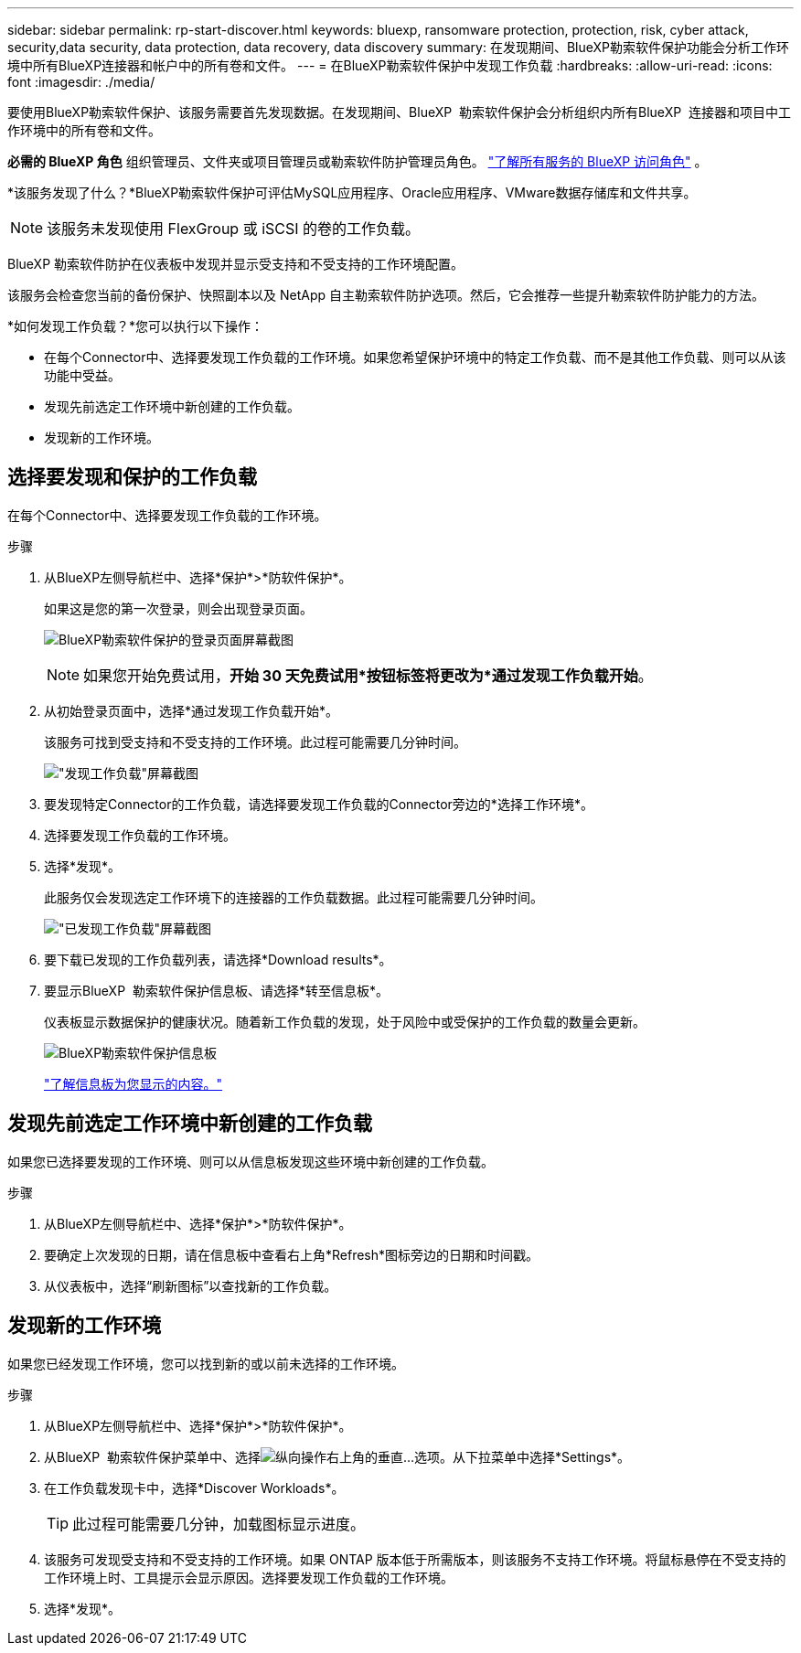 ---
sidebar: sidebar 
permalink: rp-start-discover.html 
keywords: bluexp, ransomware protection, protection, risk, cyber attack, security,data security, data protection, data recovery, data discovery 
summary: 在发现期间、BlueXP勒索软件保护功能会分析工作环境中所有BlueXP连接器和帐户中的所有卷和文件。 
---
= 在BlueXP勒索软件保护中发现工作负载
:hardbreaks:
:allow-uri-read: 
:icons: font
:imagesdir: ./media/


[role="lead"]
要使用BlueXP勒索软件保护、该服务需要首先发现数据。在发现期间、BlueXP  勒索软件保护会分析组织内所有BlueXP  连接器和项目中工作环境中的所有卷和文件。

*必需的 BlueXP 角色* 组织管理员、文件夹或项目管理员或勒索软件防护管理员角色。  https://docs.netapp.com/us-en/bluexp-setup-admin/reference-iam-predefined-roles.html["了解所有服务的 BlueXP 访问角色"^] 。

*该服务发现了什么？*BlueXP勒索软件保护可评估MySQL应用程序、Oracle应用程序、VMware数据存储库和文件共享。


NOTE: 该服务未发现使用 FlexGroup 或 iSCSI 的卷的工作负载。

BlueXP 勒索软件防护在仪表板中发现并显示受支持和不受支持的工作环境配置。

该服务会检查您当前的备份保护、快照副本以及 NetApp 自主勒索软件防护选项。然后，它会推荐一些提升勒索软件防护能力的方法。

*如何发现工作负载？*您可以执行以下操作：

* 在每个Connector中、选择要发现工作负载的工作环境。如果您希望保护环境中的特定工作负载、而不是其他工作负载、则可以从该功能中受益。
* 发现先前选定工作环境中新创建的工作负载。
* 发现新的工作环境。




== 选择要发现和保护的工作负载

在每个Connector中、选择要发现工作负载的工作环境。

.步骤
. 从BlueXP左侧导航栏中、选择*保护*>*防软件保护*。
+
如果这是您的第一次登录，则会出现登录页面。

+
image:screen-landing.png["BlueXP勒索软件保护的登录页面屏幕截图"]

+

NOTE: 如果您开始免费试用，*开始 30 天免费试用*按钮标签将更改为*通过发现工作负载开始*。

. 从初始登录页面中，选择*通过发现工作负载开始*。
+
该服务可找到受支持和不受支持的工作环境。此过程可能需要几分钟时间。

+
image:screen-discover-workloads-unsupported.png["\"发现工作负载\"屏幕截图"]

. 要发现特定Connector的工作负载，请选择要发现工作负载的Connector旁边的*选择工作环境*。
. 选择要发现工作负载的工作环境。
. 选择*发现*。
+
此服务仅会发现选定工作环境下的连接器的工作负载数据。此过程可能需要几分钟时间。

+
image:screen-discover-workloads-unsupported-collected.png["\"已发现工作负载\"屏幕截图"]

. 要下载已发现的工作负载列表，请选择*Download results*。
. 要显示BlueXP  勒索软件保护信息板、请选择*转至信息板*。
+
仪表板显示数据保护的健康状况。随着新工作负载的发现，处于风险中或受保护的工作负载的数量会更新。

+
image:screen-dashboard3.png["BlueXP勒索软件保护信息板"]

+
link:rp-use-dashboard.html["了解信息板为您显示的内容。"]





== 发现先前选定工作环境中新创建的工作负载

如果您已选择要发现的工作环境、则可以从信息板发现这些环境中新创建的工作负载。

.步骤
. 从BlueXP左侧导航栏中、选择*保护*>*防软件保护*。
. 要确定上次发现的日期，请在信息板中查看右上角*Refresh*图标旁边的日期和时间戳。
. 从仪表板中，选择“刷新图标”以查找新的工作负载。




== 发现新的工作环境

如果您已经发现工作环境，您可以找到新的或以前未选择的工作环境。

.步骤
. 从BlueXP左侧导航栏中、选择*保护*>*防软件保护*。
. 从BlueXP  勒索软件保护菜单中、选择image:button-actions-vertical.png["纵向操作"]右上角的垂直...选项。从下拉菜单中选择*Settings*。
. 在工作负载发现卡中，选择*Discover Workloads*。
+

TIP: 此过程可能需要几分钟，加载图标显示进度。

. 该服务可发现受支持和不受支持的工作环境。如果 ONTAP 版本低于所需版本，则该服务不支持工作环境。将鼠标悬停在不受支持的工作环境上时、工具提示会显示原因。选择要发现工作负载的工作环境。
. 选择*发现*。

